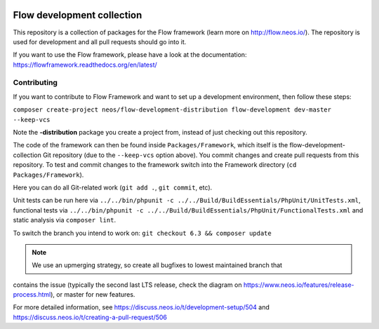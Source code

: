 |Travis Build Status| |Code Climate| |StyleCI| |Latest Stable Version| |Commits since last release| |License| |Docs| |API| |Slack| |Forum| |Issues| |Percentage of issues still open| |Average time to resolve an issue| |Translate| |Twitter|

.. |Average time to resolve an issue| image:: http://isitmaintained.com/badge/resolution/neos/flow-development-collection.svg
   :target: https://github.com/neos/flow-development-collection/issues
   :alt: issue resolution
.. |Percentage of issues still open| image:: http://isitmaintained.com/badge/open/neos/flow-development-collection.svg
   :target: https://github.com/neos/flow-development-collection/issues
   :alt: open issues
.. |Commits since last release| image:: https://img.shields.io/github/commits-since/neos/flow-development-collection/latest.svg
   :target: https://github.com/neos/flow-development-collection/releases/latest)
   :alt: commits since latest release
.. |Travis Build Status| image:: https://travis-ci.org/neos/flow-development-collection.svg?branch=master
   :target: https://travis-ci.org/neos/flow-development-collection
   :alt: Travis
.. |Code Climate| image:: https://codeclimate.com/github/neos/flow-development-collection/badges/gpa.svg
   :target: https://codeclimate.com/github/neos/flow-development-collection
   :alt: Code Climate
.. |StyleCI| image:: https://styleci.io/repos/40963991/shield?style=flat&branch=master
   :target: https://styleci.io/repos/40963991
   :alt: StyleCI
.. |Latest Stable Version| image:: https://poser.pugx.org/neos/flow-development-collection/v/stable
   :target: https://packagist.org/packages/neos/flow-development-collection
   :alt: Latest Stable Version
.. |License| image:: https://poser.pugx.org/neos/flow-development-collection/license
   :target: https://raw.githubusercontent.com/neos/flow/master/LICENSE
   :alt: License
.. |Docs| image:: https://img.shields.io/badge/documentation-latest-blue.svg
   :target: https://flowframework.readthedocs.org/en/latest/
   :alt: Documentation
.. |API| image:: https://img.shields.io/badge/API%20docs-master-blue.svg
   :target: http://neos.github.io/flow/master/
   :alt: API Docs
.. |Slack| image:: http://slack.neos.io/badge.svg
   :target: http://slack.neos.io
   :alt: Slack
.. |Forum| image:: https://img.shields.io/badge/forum-Discourse-39c6ff.svg
   :target: https://discuss.neos.io/
   :alt: Discussion Forum
.. |Issues| image:: https://img.shields.io/github/issues/neos/flow-development-collection.svg
   :target: https://github.com/neos/flow-development-collection/issues
   :alt: Issues
.. |Translate| image:: https://img.shields.io/badge/translate-Crowdin-85ae52.svg
   :target: http://translate.neos.io/
   :alt: Translation
.. |Twitter| image:: https://img.shields.io/twitter/follow/neoscms.svg?style=social
   :target: https://twitter.com/NeosCMS
   :alt: Twitter

---------------------------
Flow development collection
---------------------------

This repository is a collection of packages for the Flow framework (learn more on http://flow.neos.io/).
The repository is used for development and all pull requests should go into it.

If you want to use the Flow framework, please have a look at the documentation: https://flowframework.readthedocs.org/en/latest/

Contributing
============

If you want to contribute to Flow Framework and want to set up a development environment, then follow these steps:

``composer create-project neos/flow-development-distribution flow-development dev-master --keep-vcs``

Note the **-distribution** package you create a project from, instead of just checking out this repository.

The code of the framework can then be found inside ``Packages/Framework``, which itself is the flow-development-collection Git repository (due to the ``--keep-vcs`` option above). You commit changes and create pull requests from this repository.
To test and commit changes to the framework switch into the Framework directory (``cd Packages/Framework``).

Here you can do all Git-related work (``git add .``, ``git commit``, etc).

Unit tests can be run here via ``../../bin/phpunit -c ../../Build/BuildEssentials/PhpUnit/UnitTests.xml``, functional tests via ``../../bin/phpunit -c ../../Build/BuildEssentials/PhpUnit/FunctionalTests.xml`` and static analysis via ``composer lint``.

To switch the branch you intend to work on:
``git checkout 6.3 && composer update``

.. note:: We use an upmerging strategy, so create all bugfixes to lowest maintained branch that
contains the issue (typically the second last LTS release, check the diagram on
https://www.neos.io/features/release-process.html), or master for new features.

For more detailed information, see https://discuss.neos.io/t/development-setup/504 and https://discuss.neos.io/t/creating-a-pull-request/506
